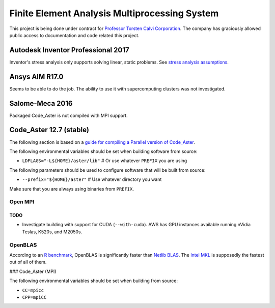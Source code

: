 ##############################################
Finite Element Analysis Multiprocessing System
##############################################

This project is being done under contract for `Professor Torsten Calvi Corporation <http://torstencalvi.com/>`_. The company has graciously allowed public access to documentation and code related this project.

***********************************
Autodesk Inventor Professional 2017
***********************************

Inventor's stress analysis only supports solving linear, static problems. See `stress analysis assumptions <https://knowledge.autodesk.com/support/inventor-products/troubleshooting/caas/sfdcarticles/sfdcarticles/Stress-analysis-assumptions.html>`_.

***************
Ansys AIM R17.0
***************

Seems to be able to do the job. The ability to use it with supercomputing clusters was not investigated.

****************
Salome-Meca 2016
****************

Packaged Code_Aster is not compiled with MPI support.

************************
Code_Aster 12.7 (stable)
************************

The following section is based on a `guide for compiling a Parallel version of Code_Aster <https://sites.google.com/site/codeastersalomemeca/home/code_asterno-heiretuka/parallel-code_aster-12-4-english>`_.

The following environmental variables should be set when building software from source:

* ``LDFLAGS="-L${HOME}/aster/lib"`` # Or use whatever ``PREFIX`` you are using

The following parameters should be used to configure software that will be built from source:

* ``--prefix="${HOME}/aster"`` # Use whatever directory you want

Make sure that you are always using binaries from ``PREFIX``.

Open MPI
========

TODO
----

* Investigate building with support for CUDA (``--with-cuda``). AWS has GPU instances available running nVidia Teslas, K520s, and M2050s.

OpenBLAS
========

According to an `R benchmark <http://blog.nguyenvq.com/blog/2014/11/10/optimized-r-and-python-standard-blas-vs-atlas-vs-openblas-vs-mkl/>`_, OpenBLAS is significantly faster than `Netlib BLAS <http://www.netlib.org/blas/>`_. The `Intel MKL <https://software.intel.com/en-us/intel-mkl>`_ is supposedly the fastest out of all of them.

### Code_Aster (MPI)

The following environmental variables should be set when building from source:

* ``CC=mpicc``
* ``CPP=mpiCC``
